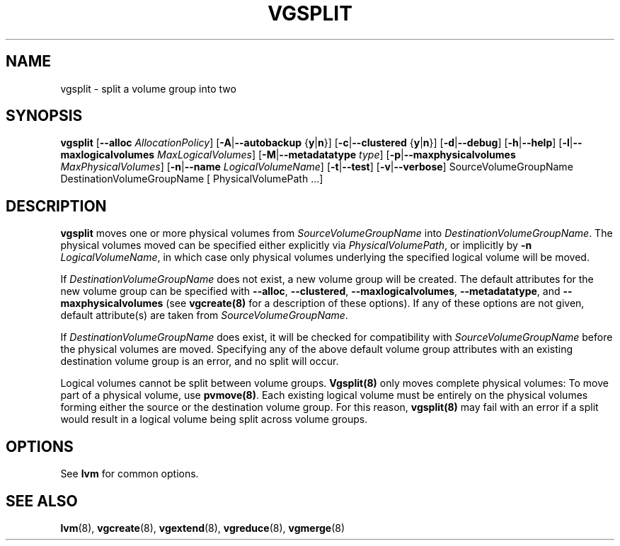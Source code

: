 .TH VGSPLIT 8 "LVM TOOLS" "Sistina Software UK" \" -*- nroff -*-
.SH NAME
vgsplit \- split a volume group into two
.SH SYNOPSIS
.B vgsplit
.RB [ \-\-alloc
.IR AllocationPolicy ]
.RB [ \-A | \-\-autobackup " {" y | n }]
.RB [ \-c | \-\-clustered " {" y | n }]
.RB [ \-d | \-\-debug ]
.RB [ \-h | \-\-help ]
.RB [ \-l | \-\-maxlogicalvolumes
.IR MaxLogicalVolumes ]
.RB [ -M | \-\-metadatatype
.IR type ]
.RB [ -p | \-\-maxphysicalvolumes
.IR MaxPhysicalVolumes ]
.RB [ \-n | \-\-name 
.IR LogicalVolumeName ]
.RB [ \-t | \-\-test ]
.RB [ \-v | \-\-verbose ]
SourceVolumeGroupName DestinationVolumeGroupName
[ PhysicalVolumePath ...]
.SH DESCRIPTION
.B vgsplit 
moves one or more physical volumes from
.I SourceVolumeGroupName
into
.I DestinationVolumeGroupName\fP.  The physical volumes moved can be
specified either explicitly via \fIPhysicalVolumePath\fP, or implicitly by
\fB-n\fP \fILogicalVolumeName\fP, in which case only physical volumes
underlying the specified logical volume will be moved.

If
.I DestinationVolumeGroupName
does not exist, a new volume group will be created.  The default attributes
for the new volume group can be specified with \fB\-\-alloc\fR,
\fB\-\-clustered\fR, \fB\-\-maxlogicalvolumes\fR, \fB\-\-metadatatype\fR,
and \fB\-\-maxphysicalvolumes\fR (see \fBvgcreate(8)\fR for a description
of these options).  If any of these options are not given, default
attribute(s) are taken from
.I SourceVolumeGroupName\fP.

If
.I DestinationVolumeGroupName
does exist, it will be checked for compatibility with
.I SourceVolumeGroupName
before the physical volumes are moved. Specifying any of the above default
volume group attributes with an existing destination volume group is an error,
and no split will occur.

Logical volumes cannot be split between volume groups. \fBVgsplit(8)\fP only
moves complete physical volumes: To move part of a physical volume, use
\fBpvmove(8)\fP.  Each existing logical volume must be entirely on the physical
volumes forming either the source or the destination volume group.  For this
reason, \fBvgsplit(8)\fP may fail with an error if a split would result in a
logical volume being split across volume groups.

.SH OPTIONS
See \fBlvm\fP for common options.
.SH SEE ALSO
.BR lvm (8), 
.BR vgcreate (8), 
.BR vgextend (8), 
.BR vgreduce (8),
.BR vgmerge (8)
